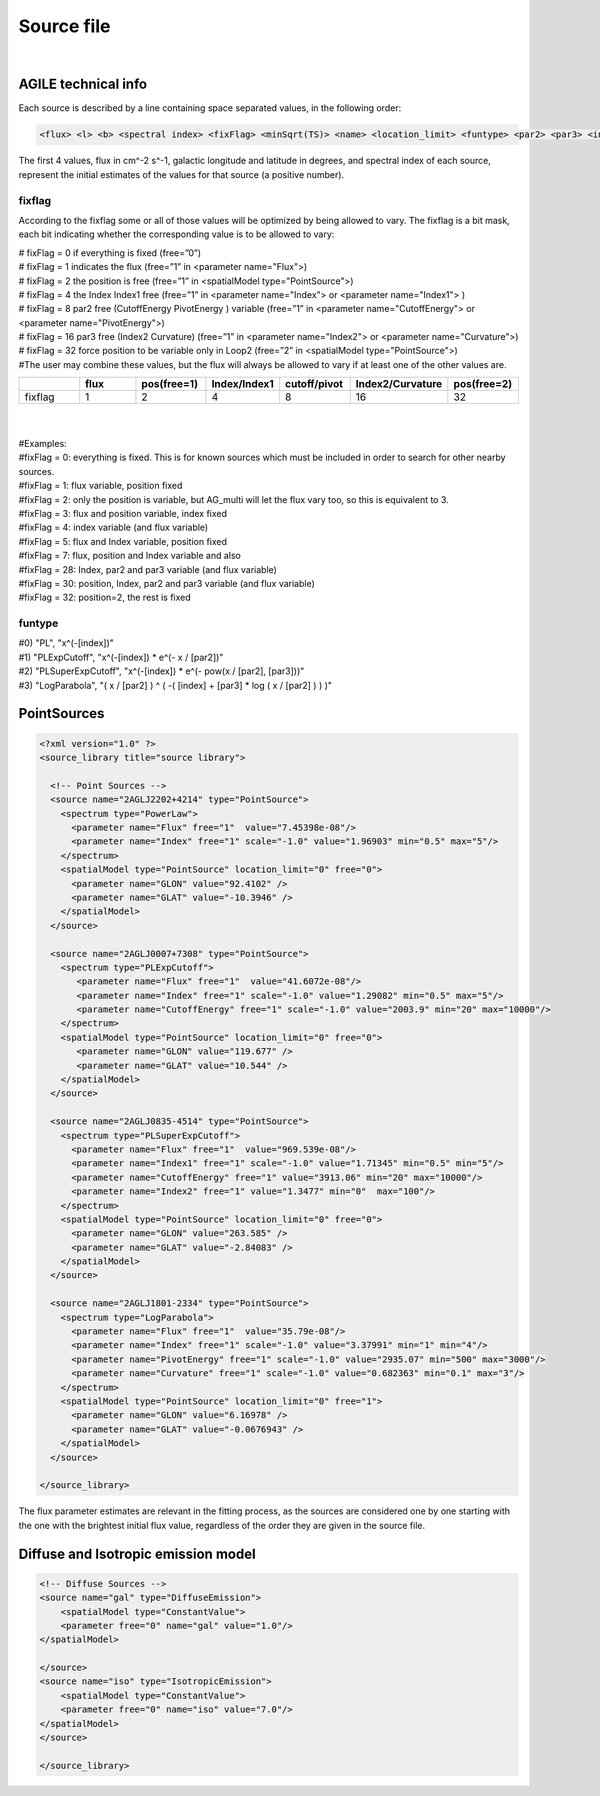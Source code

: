 ******************
Source file
******************
|

AGILE technical info
======================

Each source is described by a line containing space separated values, in the following order:

.. code-block::

   <flux> <l> <b> <spectral index> <fixFlag> <minSqrt(TS)> <name> <location_limit> <funtype> <par2> <par3> <index limit min> <index limit max> <par2 limit min> <par2 limit max> <par3 limit min> <par3 limit max>


The first 4 values, flux in cm^-2 s^-1, galactic longitude and latitude in degrees, and spectral index of each source, represent the initial estimates of the values for that source (a positive number).

fixflag
-------------------------

According to the fixflag some or all of those values will be optimized by being allowed to vary.
The fixflag is a bit mask, each bit indicating whether the corresponding value is to be allowed to vary:

| # fixFlag = 0 if everything is fixed (free=”0”)
| # fixFlag = 1 indicates the flux (free=”1” in <parameter name="Flux">)
| # fixFlag = 2 the position is free (free=”1” in <spatialModel type="PointSource">)
| # fixFlag = 4 the Index Index1 free (free=”1” in <parameter name="Index"> or <parameter name="Index1"> )
| # fixFlag = 8 par2 free (CutoffEnergy PivotEnergy ) variable (free=”1” in <parameter name="CutoffEnergy"> or <parameter name="PivotEnergy">)
| # fixFlag = 16 par3 free (Index2 Curvature) (free=”1” in <parameter name="Index2"> or <parameter name="Curvature">)
| # fixFlag = 32 force position to be variable only in Loop2 (free=”2” in <spatialModel type="PointSource">)
| #The user may combine these values, but the flux will always be allowed to vary if at least one of the other values are.


.. csv-table::
   :header: " ", "flux", "pos(free=1)", "Index/Index1", "cutoff/pivot", "Index2/Curvature", "pos(free=2)"
   :widths: 20, 20, 20, 20, 20, 20, 20

   fixflag, 1, 2, 4, 8, 16, 32

|
|
| #Examples:
| #fixFlag = 0: everything is fixed. This is for known sources which must be included in order to search for other nearby sources.
| #fixFlag = 1: flux variable, position fixed
| #fixFlag = 2: only the position is variable, but AG_multi will let the flux vary too, so this is equivalent to 3.
| #fixFlag = 3: flux and position variable, index fixed
| #fixFlag = 4: index variable (and flux variable)
| #fixFlag = 5: flux and Index variable, position fixed
| #fixFlag = 7: flux, position and Index variable and also
| #fixFlag = 28: Index, par2 and par3 variable (and flux variable)
| #fixFlag = 30: position, Index, par2 and par3 variable (and flux variable)
| #fixFlag = 32: position=2, the rest is fixed

funtype
---------------------

| #0) "PL", "x^(-[index])"
| #1) "PLExpCutoff", "x^(-[index]) * e^(- x / [par2])"
| #2) "PLSuperExpCutoff", "x^(-[index]) * e^(- pow(x / [par2], [par3]))"
| #3) "LogParabola", "( x / [par2] ) ^ ( -( [index] + [par3] * log ( x / [par2] ) ) )"


PointSources
======================

.. code-block:: xml


  <?xml version="1.0" ?>
  <source_library title="source library">

    <!-- Point Sources -->
    <source name="2AGLJ2202+4214" type="PointSource">
      <spectrum type="PowerLaw">
        <parameter name="Flux" free="1"  value="7.45398e-08"/>
        <parameter name="Index" free="1" scale="-1.0" value="1.96903" min="0.5" max="5"/>
      </spectrum>
      <spatialModel type="PointSource" location_limit="0" free="0">
        <parameter name="GLON" value="92.4102" />
        <parameter name="GLAT" value="-10.3946" />
      </spatialModel>
    </source>

    <source name="2AGLJ0007+7308" type="PointSource">
      <spectrum type="PLExpCutoff">
         <parameter name="Flux" free="1"  value="41.6072e-08"/>
         <parameter name="Index" free="1" scale="-1.0" value="1.29082" min="0.5" max="5"/>
         <parameter name="CutoffEnergy" free="1" scale="-1.0" value="2003.9" min="20" max="10000"/>
      </spectrum>
      <spatialModel type="PointSource" location_limit="0" free="0">
         <parameter name="GLON" value="119.677" />
         <parameter name="GLAT" value="10.544" />
      </spatialModel>
    </source>

    <source name="2AGLJ0835-4514" type="PointSource">
      <spectrum type="PLSuperExpCutoff">
        <parameter name="Flux" free="1"  value="969.539e-08"/>
        <parameter name="Index1" free="1" scale="-1.0" value="1.71345" min="0.5" min="5"/>
        <parameter name="CutoffEnergy" free="1" value="3913.06" min="20" max="10000"/>
        <parameter name="Index2" free="1" value="1.3477" min="0"  max="100"/>
      </spectrum>
      <spatialModel type="PointSource" location_limit="0" free="0">
        <parameter name="GLON" value="263.585" />
        <parameter name="GLAT" value="-2.84083" />
      </spatialModel>
    </source>

    <source name="2AGLJ1801-2334" type="PointSource">
      <spectrum type="LogParabola">
        <parameter name="Flux" free="1"  value="35.79e-08"/>
        <parameter name="Index" free="1" scale="-1.0" value="3.37991" min="1" min="4"/>
        <parameter name="PivotEnergy" free="1" scale="-1.0" value="2935.07" min="500" max="3000"/>
        <parameter name="Curvature" free="1" scale="-1.0" value="0.682363" min="0.1" max="3"/>
      </spectrum>
      <spatialModel type="PointSource" location_limit="0" free="1">
        <parameter name="GLON" value="6.16978" />
        <parameter name="GLAT" value="-0.0676943" />
      </spatialModel>
    </source>

  </source_library>


The flux parameter estimates are relevant in the fitting process, as the sources are considered one by one starting with the one with the brightest initial flux value, regardless of the order they are given in the source file.


Diffuse and Isotropic emission model
========================================

.. code-block:: xml

   <!-- Diffuse Sources -->
   <source name="gal" type="DiffuseEmission">
       <spatialModel type="ConstantValue">
       <parameter free="0" name="gal" value="1.0"/>
   </spatialModel>

   </source>
   <source name="iso" type="IsotropicEmission">
       <spatialModel type="ConstantValue">
       <parameter free="0" name="iso" value="7.0"/>
   </spatialModel>
   </source>

   </source_library>
